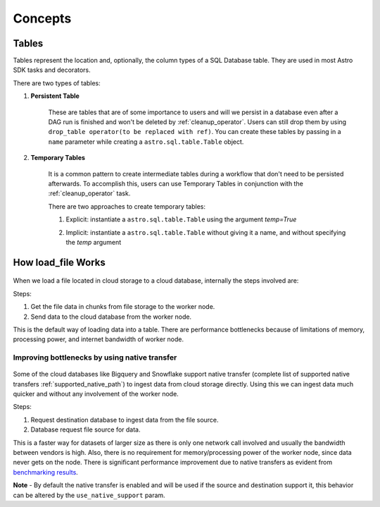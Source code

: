 ========
Concepts
========

.. _table:

Tables
------

Tables represent the location and, optionally, the column types of a SQL Database table. They are used in most Astro SDK tasks and decorators.

There are two types of tables:

#. **Persistent Table**

    These are tables that are of some importance to users and will we persist in a database even after a DAG run is finished and won't be deleted by :ref:`cleanup_operator`. Users can still drop them by using ``drop_table operator(to be replaced with ref)``. You can create these tables by passing in a ``name`` parameter while creating a ``astro.sql.table.Table`` object.

    .. literalinclude:: ../example_dags/example_amazon_s3_postgres_load_and_save.py
       :language: python
       :start-after: [START named_table_example]
       :end-before: [END named_table_example]

#. **Temporary Tables**

    It is a common pattern to create intermediate tables during a workflow that don't need to be persisted afterwards. To accomplish this, users can use Temporary Tables in conjunction with the :ref:`cleanup_operator` task.

    There are two approaches to create temporary tables:

    #. Explicit: instantiate a ``astro.sql.table.Table`` using the argument  `temp=True`
    #. Implicit: instantiate a ``astro.sql.table.Table`` without giving it a name, and without specifying the `temp` argument

        .. literalinclude:: ../example_dags/example_amazon_s3_postgres.py
           :language: python
           :start-after: [START temp_table_example]
           :end-before: [END temp_table_example]

.. _load_file_working:


How load_file Works
-------------------
.. to edit figure below refer - https://lucid.app/lucidchart/d52867aa-62b4-4aa8-a6ff-7abd3ffc8ece/edit?viewport_loc=-200%2C-117%2C2597%2C1294%2C0_0&invitationId=inv_b313e94c-eda2-4ece-a801-396764d12b46#
.. figure:: /images/defaultPath.png


When we load a file located in cloud storage to a cloud database, internally the steps involved are:

Steps:

#. Get the file data in chunks from file storage to the worker node.
#. Send data to the cloud database from the worker node.

This is the default way of loading data into a table. There are performance bottlenecks because of limitations of memory, processing power, and internet bandwidth of worker node.


Improving bottlenecks by using native transfer
~~~~~~~~~~~~~~~~~~~~~~~~~~~~~~~~~~~~~~~~~~~~~~~
.. to edit figure below refer - https://lucid.app/lucidchart/d52867aa-62b4-4aa8-a6ff-7abd3ffc8ece/edit?viewport_loc=-200%2C-117%2C2597%2C1294%2C0_0&invitationId=inv_b313e94c-eda2-4ece-a801-396764d12b46#
.. figure:: /images/nativePath.png

Some of the cloud databases like Bigquery and Snowflake support native transfer (complete list of supported native transfers :ref:`supported_native_path`) to ingest data from cloud storage directly. Using this we can ingest data much quicker and without any involvement of the worker node.

Steps:

#. Request destination database to ingest data from the file source.
#. Database request file source for data.

This is a faster way for datasets of larger size as there is only one network call involved and usually the bandwidth between vendors is high. Also, there is no requirement for memory/processing power of the worker node, since data never gets on the node. There is significant performance improvement due to native transfers as evident from `benchmarking results <https://github.com/astronomer/astro-sdk/blob/main/tests/benchmark/results.md>`_.

**Note** - By default the native transfer is enabled and will be used if the source and destination support it, this behavior can be altered by the ``use_native_support`` param.
